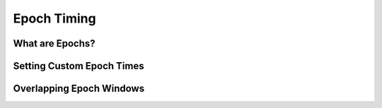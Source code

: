 Epoch Timing
############

What are Epochs?
----------------

Setting Custom Epoch Times
------------------------


.. image:: https://github.com/LMBooth/pybci/blob/main/docs/Images/splitEpochs/example1.png
   :target: https://github.com/LMBooth/pybci/blob/main/docs/Images/splitEpochs/example1.png


Overlapping Epoch Windows
------------------------



.. image:: https://github.com/LMBooth/pybci/blob/main/docs/Images/splitEpochs/example1split0%25.png
   :target: https://github.com/LMBooth/pybci/blob/main/docs/Images/splitEpochs/example1split0%25.png
   
   
   
.. image:: https://github.com/LMBooth/pybci/blob/main/docs/Images/splitEpochs/example1split50%25.png
   :target: https://github.com/LMBooth/pybci/blob/main/docs/Images/splitEpochs/example1split50%25.png
